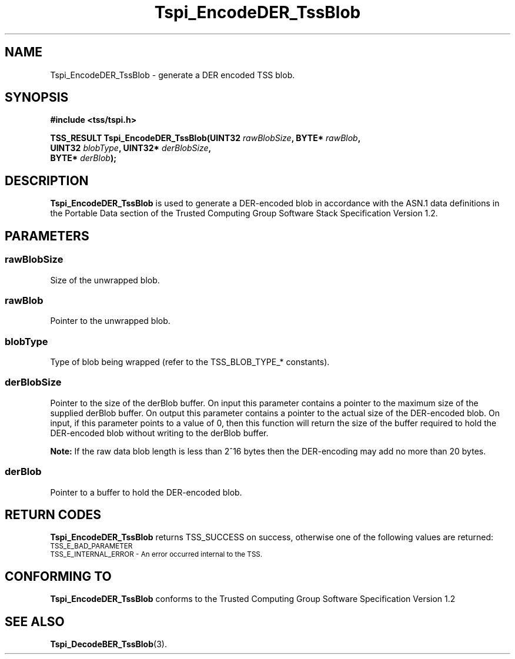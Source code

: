 .\" Copyright (C) 2007 International Business Machines Corporation
.\" Written by Tom Lendacky based on the Trusted Computing Group Software Stack Specification Version 1.2
.\"
.de Sh \" Subsection
.br
.if t .Sp
.ne 5
.PP
\fB\\$1\fR
.PP
..
.de Sp \" Vertical space (when we can't use .PP)
.if t .sp .5v
.if n .sp
..
.de Ip \" List item
.br
.ie \\n(.$>=3 .ne \\$3
.el .ne 3
.IP "\\$1" \\$2
..
.TH "Tspi_EncodeDER_TssBlob" 3 "2007-06-12" "TSS 1.2" "TCG Software Stack Developer's Reference"
.SH NAME
Tspi_EncodeDER_TssBlob \- generate a DER encoded TSS blob. 
.SH "SYNOPSIS"
.ad l
.hy 0
.nf
.B #include <tss/tspi.h>
.sp
.BI "TSS_RESULT Tspi_EncodeDER_TssBlob(UINT32 " rawBlobSize ", BYTE*   " rawBlob ","
.BI "                                  UINT32 " blobType ",    UINT32* " derBlobSize ","
.BI "                                  BYTE*  " derBlob ");"
.fi
.sp
.ad
.hy

.SH "DESCRIPTION"
.PP
\fBTspi_EncodeDER_TssBlob\fR  is used to generate a DER-encoded blob in accordance with the ASN.1 data definitions in the Portable Data section of the Trusted Computing Group Software Stack Specification Version 1.2.
.SH "PARAMETERS"
.PP
.SS rawBlobSize
Size of the unwrapped blob.
.PP
.SS rawBlob
Pointer to the unwrapped blob.
.PP
.SS blobType
Type of blob being wrapped (refer to the TSS_BLOB_TYPE_* constants).
.PP
.SS derBlobSize
Pointer to the size of the derBlob buffer.  On input this parameter contains a pointer to the maximum size of the supplied derBlob buffer.  On output this parameter contains a pointer to the actual size of the DER-encoded blob.  On input, if this parameter points to a value of 0, then this function will return the size of the buffer required to hold the DER-encoded blob without writing to the derBlob buffer.
.sp
\fBNote:\fR If the raw data blob length is less than 2^16 bytes then the DER-encoding may add no more than 20 bytes.
.PP
.SS derBlob
Pointer to a buffer to hold the DER-encoded blob.
.SH "RETURN CODES"
.PP
\fBTspi_EncodeDER_TssBlob\fR returns TSS_SUCCESS on success, otherwise one of the following values are returned:
.TP
.SM TSS_E_BAD_PARAMETER
.TP
.SM TSS_E_INTERNAL_ERROR - An error occurred internal to the TSS.
.SH "CONFORMING TO"

.PP
\fBTspi_EncodeDER_TssBlob\fR conforms to the Trusted Computing Group Software Specification Version 1.2
.SH "SEE ALSO"

.PP
\fBTspi_DecodeBER_TssBlob\fR(3).



